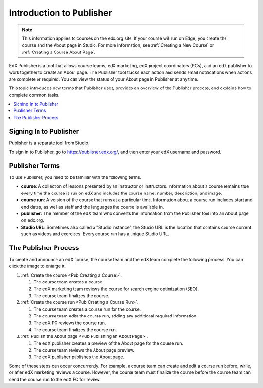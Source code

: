 .. _Introduction to Publisher:

################################
Introduction to Publisher
################################

.. note::
  This information applies to courses on the edx.org site. If your course will
  run on Edge, you create the course and the About page in Studio. For more
  information, see :ref:`Creating a New Course` or :ref:`Creating a Course
  About Page`.

EdX Publisher is a tool that allows course teams, edX marketing, edX project
coordinators (PCs), and an edX publisher to work together to create an About
page. The Publisher tool tracks each action and sends email notifications when
actions are complete or required. You can view the status of your About page in
Publisher at any time.

This topic introduces new terms that Publisher uses, provides an overview of
the Publisher process, and explains how to complete common tasks.

.. contents::
  :local:
  :depth: 1

.. _Signing In to Publisher:

***********************
Signing In to Publisher
***********************

Publisher is a separate tool from Studio.

To sign in to Publisher, go to https://publisher.edx.org/,
and then enter your edX username and password.

.. _Publisher Terms:

*********************
Publisher Terms
*********************

To use Publisher, you need to be familiar with the following terms.

* **course**: A collection of lessons presented by an instructor or
  instructors. Information about a course remains true every time the course is
  run on edX and includes the course name, number, description, and image.

* **course run**: A version of the course that runs at a particular time.
  Information about a course run includes start and end dates, as well as staff
  and the languages the course is available in.

* **publisher**: The member of the edX team who converts the information from
  the Publisher tool into an About page on edx.org.

* **Studio URL**: Sometimes also called a "Studio instance", the Studio URL is
  the location that contains course content such as videos and exercises. Every
  course run has a unique Studio URL.

.. _The Publisher Process:

*********************
The Publisher Process
*********************

To create and announce an edX course, the course team and the edX team complete
the following process. You can click the image to enlarge it.

.. image:: ../../../../shared/images/PubWkflowv1.png
 :width: 800
 :alt: A diagram showing the Publisher process, from the course team creating a
     course to the edX publisher publishing the About page.

#. :ref:`Create the course <Pub Creating a Course>`.

   #. The course team creates a course.
   #. The edX marketing team reviews the course for search engine optimization
      (SEO).
   #. The course team finalizes the course.

#. :ref:`Create the course run <Pub Creating a Course Run>`.

   #. The course team creates a course run for the course.
   #. The course team edits the course run, adding any additional required
      information.
   #. The edX PC reviews the course run.
   #. The course team finalizes the course run.

#. :ref:`Publish the About page <Pub Publishing an About Page>`.

   #. The edX publisher creates a preview of the About page for the course run.
   #. The course team reviews the About page preview.
   #. The edX publisher publishes the About page.

Some of these steps can occur concurrently. For example, a course team can
create and edit a course run before, while, or after edX marketing reviews a
course. However, the course team must finalize the course before the course
team can send the course run to the edX PC for review.

